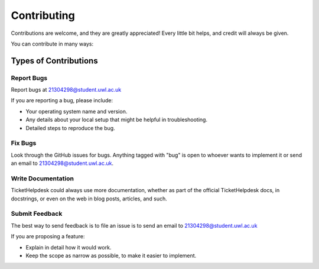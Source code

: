 ============
Contributing
============

Contributions are welcome, and they are greatly appreciated! Every
little bit helps, and credit will always be given. 

You can contribute in many ways:

Types of Contributions
----------------------

Report Bugs
~~~~~~~~~~~

Report bugs at 21304298@student.uwl.ac.uk

If you are reporting a bug, please include:

* Your operating system name and version.
* Any details about your local setup that might be helpful in troubleshooting.
* Detailed steps to reproduce the bug.

Fix Bugs
~~~~~~~~

Look through the GitHub issues for bugs. Anything tagged with "bug"
is open to whoever wants to implement it or send an email to 21304298@student.uwl.ac.uk.

Write Documentation
~~~~~~~~~~~~~~~~~~~

TicketHelpdesk could always use more documentation, whether as part of the 
official TicketHelpdesk docs, in docstrings, or even on the web in blog posts,
articles, and such.

Submit Feedback
~~~~~~~~~~~~~~~

The best way to send feedback is to file an issue is to send an email to 21304298@student.uwl.ac.uk

If you are proposing a feature:

* Explain in detail how it would work.
* Keep the scope as narrow as possible, to make it easier to implement.





